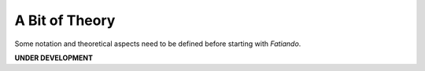 .. _theory:


A Bit of Theory
***************

Some notation and theoretical aspects need to be defined before starting with
*Fatiando*.

**UNDER DEVELOPMENT**